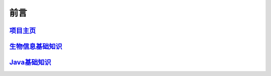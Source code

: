 ==================================
前言
==================================


`项目主页`__
==============================
.. _project: https://github.com/zhengpanone/blogs

__ project_


`生物信息基础知识`__
=================================

.. _bioinfo: https://bblogs.readthedocs.io/zh/latest/index.html
__ bioinfo_


`Java基础知识`__
=================================
.. _Java: https://jblogs.readthedocs.io/zh/latest/index.html
__ Java_




